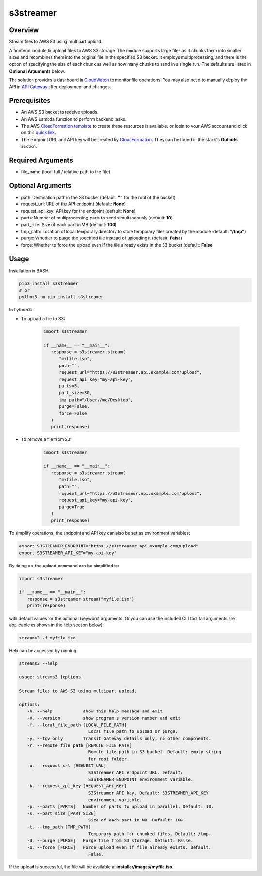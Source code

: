==============
**s3streamer**
==============

Overview
--------

Stream files to AWS S3 using multipart upload.

.. image:: https://gitlab.com/fer1035_python/modules/pypi-s3streamer/-/raw/main/S3Streamer.png
   :width: 400
   :alt: Flowchart

A frontend module to upload files to AWS S3 storage. The module supports large files as it chunks them into smaller sizes and recombines them into the original file in the specified S3 bucket. It employs multiprocessing, and there is the option of specifying the size of each chunk as well as how many chunks to send in a single run. The defaults are listed in **Optional Arguments** below.  

The solution provides a dashboard in `CloudWatch <https://console.aws.amazon.com/cloudwatch/home#dashboards/>`_ to monitor file operations. You may also need to manually deploy the API in `API Gateway <https://console.aws.amazon.com/apigateway/>`_ after deployment and changes.

Prerequisites
-------------

- An AWS S3 bucket to receive uploads.
- An AWS Lambda function to perform backend tasks.
- The AWS `CloudFormation template <https://gitlab.com/fer1035_python/modules/pypi-s3streamer/-/tree/main/cloudformation/s3streamer.yaml>`_ to create these resources is available, or login to your AWS account and click on this `quick link <https://console.aws.amazon.com/cloudformation/home?#/stacks/create/review?templateURL=https://warpedlenses-public.s3.ap-southeast-1.amazonaws.com/cloudformation/s3streamer.yaml>`_.
- The endpoint URL and API key will be created by `CloudFormation <https://console.aws.amazon.com/cloudformation/>`_. They can be found in the stack's **Outputs** section.

Required Arguments
------------------

- file_name (local full / relative path to the file)

Optional Arguments
------------------

- path: Destination path in the S3 bucket (default: **""** for the root of the bucket)
- request_url: URL of the API endpoint (default: **None**)
- request_api_key: API key for the endpoint (default: **None**)
- parts: Number of multiprocessing parts to send simultaneously (default: **10**)
- part_size: Size of each part in MB (default: **100**)
- tmp_path: Location of local temporary directory to store temporary files created by the module (default: **"/tmp"**)
- purge: Whether to purge the specified file instead of uploading it (default: **False**)
- force: Whether to force the upload even if the file already exists in the S3 bucket (default: **False**)

Usage
-----

Installation in BASH:

.. code-block:: BASH

   pip3 install s3streamer
   # or
   python3 -m pip install s3streamer

In Python3:

- To upload a file to S3:

   .. code-block:: PYTHON

      import s3streamer

      if __name__ == "__main__":
         response = s3streamer.stream(
            "myfile.iso",
            path="",
            request_url="https://s3streamer.api.example.com/upload",
            request_api_key="my-api-key",
            parts=5,
            part_size=30,
            tmp_path="/Users/me/Desktop",
            purge=False,
            force=False
         )
         print(response)

- To remove a file from S3:

   .. code-block:: PYTHON

      import s3streamer

      if __name__ == "__main__":
         response = s3streamer.stream(
            "myfile.iso",
            path="",
            request_url="https://s3streamer.api.example.com/upload",
            request_api_key="my-api-key",
            purge=True
         )
         print(response)

To simplify operations, the endpoint and API key can also be set as environment variables:

.. code-block:: BASH

   export S3STREAMER_ENDPOINT="https://s3streamer.api.example.com/upload"
   export S3STREAMER_API_KEY="my-api-key"

By doing so, the upload command can be simplified to:

.. code-block:: PYTHON

   import s3streamer

   if __name__ == "__main__":
      response = s3streamer.stream("myfile.iso")
      print(response)

with default values for the optional (keyword) arguments. Or you can use the included CLI tool (all arguments are applicable as shown in the help section below):

.. code-block:: BASH

   streams3 -f myfile.iso

Help can be accessed by running:

.. code-block:: BASH

   streams3 --help

   usage: streams3 [options]

   Stream files to AWS S3 using multipart upload.

   options:
      -h, --help            show this help message and exit
      -V, --version         show program's version number and exit
      -f, --local_file_path [LOCAL_FILE_PATH]
                              Local file path to upload or purge.
      -y, --tgw_only        Transit Gateway details only, no other components.
      -r, --remote_file_path [REMOTE_FILE_PATH]
                              Remote file path in S3 bucket. Default: empty string
                              for root folder.
      -u, --request_url [REQUEST_URL]
                              S3Streamer API endpoint URL. Default:
                              S3STREAMER_ENDPOINT environment variable.
      -k, --request_api_key [REQUEST_API_KEY]
                              S3Streamer API key. Default: S3STREAMER_API_KEY
                              environment variable.
      -p, --parts [PARTS]   Number of parts to upload in parallel. Default: 10.
      -s, --part_size [PART_SIZE]
                              Size of each part in MB. Default: 100.
      -t, --tmp_path [TMP_PATH]
                              Temporary path for chunked files. Default: /tmp.
      -d, --purge [PURGE]   Purge file from S3 storage. Default: False.
      -o, --force [FORCE]   Force upload even if file already exists. Default:
                              False.

If the upload is successful, the file will be available at **installer/images/myfile.iso**.

